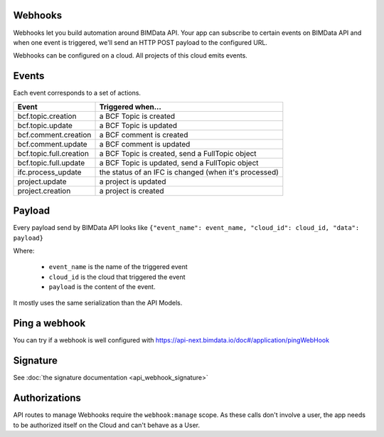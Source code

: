 Webhooks
========

.. 
    excerpt
        Webhooks allow you to build automation around BIMData API.
    endexcerpt

Webhooks let you build automation around BIMData API. 
Your app can subscribe to certain events on BIMData API and when one event is triggered,
we'll send an HTTP POST payload to the configured URL.

Webhooks can be configured on a cloud. All projects of this cloud emits events.

Events
======

Each event corresponds to a set of actions.

======================== ==============================================================================
Event                     Triggered when... 
======================== ==============================================================================
bcf.topic.creation       a BCF Topic is created
bcf.topic.update         a BCF Topic is updated
bcf.comment.creation     a BCF comment is created
bcf.comment.update       a BCF comment is updated
bcf.topic.full.creation  a BCF Topic is created, send a FullTopic object 
bcf.topic.full.update    a BCF Topic is updated, send a FullTopic object 
ifc.process_update       the status of an IFC is changed (when it's processed) 
project.update           a project is updated 
project.creation         a project is created
======================== ==============================================================================


.. seealso::
    
    Read :doc:`the webhooks payload description <api_webhook_payload>`

Payload
=======

Every payload send by BIMData API looks like 
``{"event_name": event_name, "cloud_id": cloud_id, "data": payload}``

Where: 

 * ``event_name`` is the name of the triggered event
 * ``cloud_id`` is the cloud that triggered the event 
 * ``payload`` is the content of the event. 

It mostly uses the same serialization than the API Models.

Ping a webhook
==============

You can try if a webhook is well configured with https://api-next.bimdata.io/doc#/application/pingWebHook

Signature
=========
 
See :doc:`the signature documentation <api_webhook_signature>`

Authorizations
==============

API routes to manage Webhooks require the ``webhook:manage`` scope. 
As these calls don't involve a user, the app needs to be authorized itself 
on the Cloud and can't behave as a User.


.. seealso::
    
    See also :doc:`about IFC </guide/concepts/ifc>`